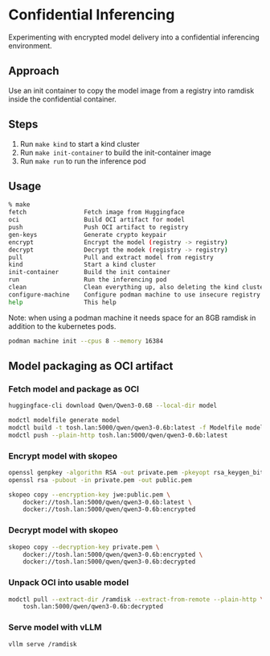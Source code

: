* Confidential Inferencing

Experimenting with encrypted model delivery into a confidential inferencing environment.

** Approach

Use an init container to copy the model image from a registry into ramdisk inside the
confidential container.

** Steps

1. Run ~make kind~ to start a kind cluster
2. Run ~make init-container~ to build the init-container image
3. Run ~make run~ to run the inference pod

** Usage

#+begin_src sh
% make
fetch                Fetch image from Huggingface
oci                  Build OCI artifact for model
push                 Push OCI artifact to registry
gen-keys             Generate crypto keypair
encrypt              Encrypt the model (registry -> registry)
decrypt              Decrypt the modek (registry -> registry)
pull                 Pull and extract model from registry
kind                 Start a kind cluster
init-container       Build the init container
run                  Run the inferencing pod
clean                Clean everything up, also deleting the kind cluster
configure-machine    Configure podman machine to use insecure registry
help                 This help
#+end_src

Note: when using a podman machine it needs space for an 8GB ramdisk in addition to the
kubernetes pods.

#+begin_src sh
podman machine init --cpus 8 --memory 16384
#+end_src

** Model packaging as OCI artifact

*** Fetch model and package as OCI

#+begin_src sh
huggingface-cli download Qwen/Qwen3-0.6B --local-dir model

modctl modelfile generate model
modctl build -t tosh.lan:5000/qwen/qwen3-0.6b:latest -f Modelfile model
modctl push --plain-http tosh.lan:5000/qwen/qwen3-0.6b:latest
#+end_src

*** Encrypt model with skopeo

#+begin_src sh
openssl genpkey -algorithm RSA -out private.pem -pkeyopt rsa_keygen_bits:4096
openssl rsa -pubout -in private.pem -out public.pem

skopeo copy --encryption-key jwe:public.pem \
	docker://tosh.lan:5000/qwen/qwen3-0.6b:latest \
	docker://tosh.lan:5000/qwen/qwen3-0.6b:encrypted
#+end_src

*** Decrypt model with skopeo

#+begin_src sh
skopeo copy --decryption-key private.pem \
	docker://tosh.lan:5000/qwen/qwen3-0.6b:encrypted \
	docker://tosh.lan:5000/qwen/qwen3-0.6b:decrypted
#+end_src

*** Unpack OCI into usable model

#+begin_src sh
modctl pull --extract-dir /ramdisk --extract-from-remote --plain-http \
	tosh.lan:5000/qwen/qwen3-0.6b:decrypted
#+end_src

*** Serve model with vLLM

#+begin_src sh
vllm serve /ramdisk
#+end_src
